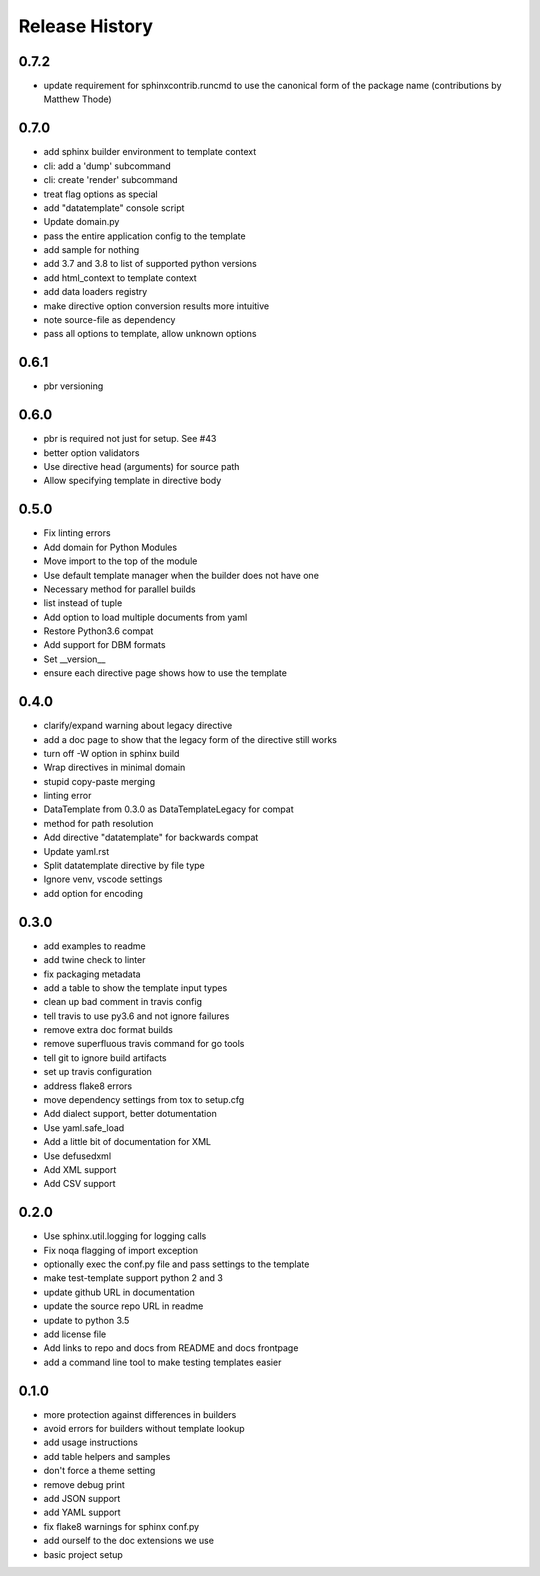 =================
 Release History
=================

0.7.2
=====

* update requirement for sphinxcontrib.runcmd to use the canonical
  form of the package name (contributions by Matthew Thode)

0.7.0
=====

* add sphinx builder environment to template context
* cli: add a 'dump' subcommand
* cli: create 'render' subcommand
* treat flag options as special
* add "datatemplate" console script
* Update domain.py
* pass the entire application config to the template
* add sample for nothing
* add 3.7 and 3.8 to list of supported python versions
* add html\_context to template context
* add data loaders registry
* make directive option conversion results more intuitive
* note source-file as dependency
* pass all options to template, allow unknown options

0.6.1
=====

* pbr versioning

0.6.0
=====

* pbr is required not just for setup. See #43
* better option validators
* Use directive head (arguments) for source path
* Allow specifying template in directive body

0.5.0
=====

* Fix linting errors
* Add domain for Python Modules
* Move import to the top of the module
* Use default template manager when the builder does not have one
* Necessary method for parallel builds
* list instead of tuple
* Add option to load multiple documents from yaml
* Restore Python3.6 compat
* Add support for DBM formats
* Set \_\_version\_\_
* ensure each directive page shows how to use the template

0.4.0
=====

* clarify/expand warning about legacy directive
* add a doc page to show that the legacy form of the directive still works
* turn off -W option in sphinx build
* Wrap directives in minimal domain
* stupid copy-paste merging
* linting error
* DataTemplate from 0.3.0 as DataTemplateLegacy for compat
* method for path resolution
* Add directive "datatemplate" for backwards compat
* Update yaml.rst
* Split datatemplate directive by file type
* Ignore venv, vscode settings
* add option for encoding

0.3.0
=====

* add examples to readme
* add twine check to linter
* fix packaging metadata
* add a table to show the template input types
* clean up bad comment in travis config
* tell travis to use py3.6 and not ignore failures
* remove extra doc format builds
* remove superfluous travis command for go tools
* tell git to ignore build artifacts
* set up travis configuration
* address flake8 errors
* move dependency settings from tox to setup.cfg
* Add dialect support, better dotumentation
* Use yaml.safe\_load
* Add a little bit of documentation for XML
* Use defusedxml
* Add XML support
* Add CSV support

0.2.0
=====

* Use sphinx.util.logging for logging calls
* Fix noqa flagging of import exception
* optionally exec the conf.py file and pass settings to the template
* make test-template support python 2 and 3
* update github URL in documentation
* update the source repo URL in readme
* update to python 3.5
* add license file
* Add links to repo and docs from README and docs frontpage
* add a command line tool to make testing templates easier

0.1.0
=====

* more protection against differences in builders
* avoid errors for builders without template lookup
* add usage instructions
* add table helpers and samples
* don't force a theme setting
* remove debug print
* add JSON support
* add YAML support
* fix flake8 warnings for sphinx conf.py
* add ourself to the doc extensions we use
* basic project setup
